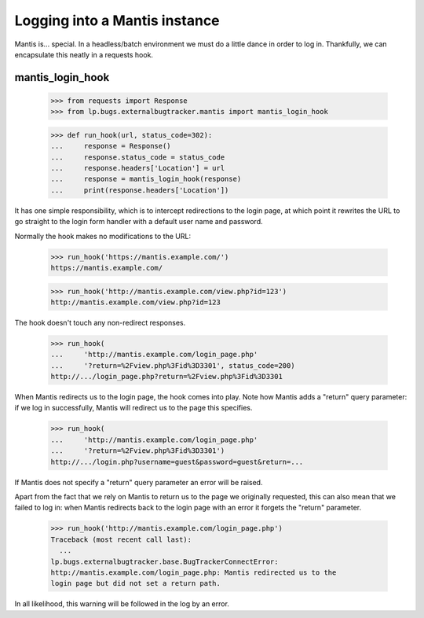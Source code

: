 Logging into a Mantis instance
------------------------------

Mantis is... special. In a headless/batch environment we must do a
little dance in order to log in. Thankfully, we can encapsulate this
neatly in a requests hook.


mantis_login_hook
=================

    >>> from requests import Response
    >>> from lp.bugs.externalbugtracker.mantis import mantis_login_hook

    >>> def run_hook(url, status_code=302):
    ...     response = Response()
    ...     response.status_code = status_code
    ...     response.headers['Location'] = url
    ...     response = mantis_login_hook(response)
    ...     print(response.headers['Location'])

It has one simple responsibility, which is to intercept redirections
to the login page, at which point it rewrites the URL to go straight
to the login form handler with a default user name and password.

Normally the hook makes no modifications to the URL:

    >>> run_hook('https://mantis.example.com/')
    https://mantis.example.com/

    >>> run_hook('http://mantis.example.com/view.php?id=123')
    http://mantis.example.com/view.php?id=123

The hook doesn't touch any non-redirect responses.

    >>> run_hook(
    ...     'http://mantis.example.com/login_page.php'
    ...     '?return=%2Fview.php%3Fid%3D3301', status_code=200)
    http://.../login_page.php?return=%2Fview.php%3Fid%3D3301

When Mantis redirects us to the login page, the hook comes into
play. Note how Mantis adds a "return" query parameter: if we log in
successfully, Mantis will redirect us to the page this specifies.

    >>> run_hook(
    ...     'http://mantis.example.com/login_page.php'
    ...     '?return=%2Fview.php%3Fid%3D3301')
    http://.../login.php?username=guest&password=guest&return=...

If Mantis does not specify a "return" query parameter an error will be
raised.

Apart from the fact that we rely on Mantis to return us to the page we
originally requested, this can also mean that we failed to log in:
when Mantis redirects back to the login page with an error it forgets
the "return" parameter.

    >>> run_hook('http://mantis.example.com/login_page.php')
    Traceback (most recent call last):
      ...
    lp.bugs.externalbugtracker.base.BugTrackerConnectError:
    http://mantis.example.com/login_page.php: Mantis redirected us to the
    login page but did not set a return path.

In all likelihood, this warning will be followed in the log by an
error.
